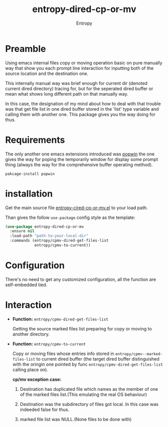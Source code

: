 # Local Variables:
# fill-column: 70
# org-adapt-indentation: nil
# org-download-image-dir: "./img/"
# eval: (auto-fill-mode)
# End:
#+title: entropy-dired-cp-or-mv
#+author: Entropy

* Preamble

Using emacs internal files copy or moving operation basic on pure
manually way that show you each prompt line interaction for inputting
both of the source location and the destination one.

This internally manual way was brief enough for current dir (denoted
current dired directory) tracing for, but for the seperated dired
buffer or mean what shows long different path on that manually way.

In this case, the designation of my mind about how to deal with that
trouble was that get file list in one dired buffer stored in the
'list' type variable and calling them with another one. This package
gives you the way doing for thus.

* Requirements

The only another one emacs extensions introduced was [[https://github.com/m2ym/popwin-el/tree/95dea14c60019d6cccf9a3b33e0dec4e1f22c304][popwin]] the one
gives the way for poping the temporarily window for display some
prompt thing (always the way for the comprehensive buffer operating
method).

: pakcage-install popwin

* installation

Get the main source file [[file:entropy-dired-cp-or-mv.el][entropy-cired-cp-or-mv.el]] to your load path.

Than gives the follow =use-package= config style as the template:

#+BEGIN_SRC emacs-lisp
  (use-package entropy-dired-cp-or-mv
    :ensure nil
    :load-path "path-to-your-local-dir"
    :commands (entropy/cpmv-dired-get-files-list
               entropy/cpmv-to-current))
#+END_SRC   

* Configuration

There's no need to get any customized configuration, all the function
are self-embedded tied.

* Interaction

- *Function:* ~entropy/cpmv-dired-get-files-list~

  Getting the source marked files list preparing for copy or moving to
  another directory.

- *Function:* ~entropy/cpmv-to-current~ 
  
  Copy or moving files whose entries info stored in
  =entropy/cpmv--marked-files-list= to current dired buffer (the
  target dired buffer distinguished with the oringin one pointed by
  func =entropy/cpmv-dired-get-files-list= calling place on).

  *cp/mv exception case:*

  1) Destination has duplicated file which names as the member of one
     of the marked files list.(This emulating the real OS behaviour)

  2) Destination was the subdirectory of files got local. In this case
     was indeeded false for thus.

  3) marked file list was NULL.(None files to be done with)

